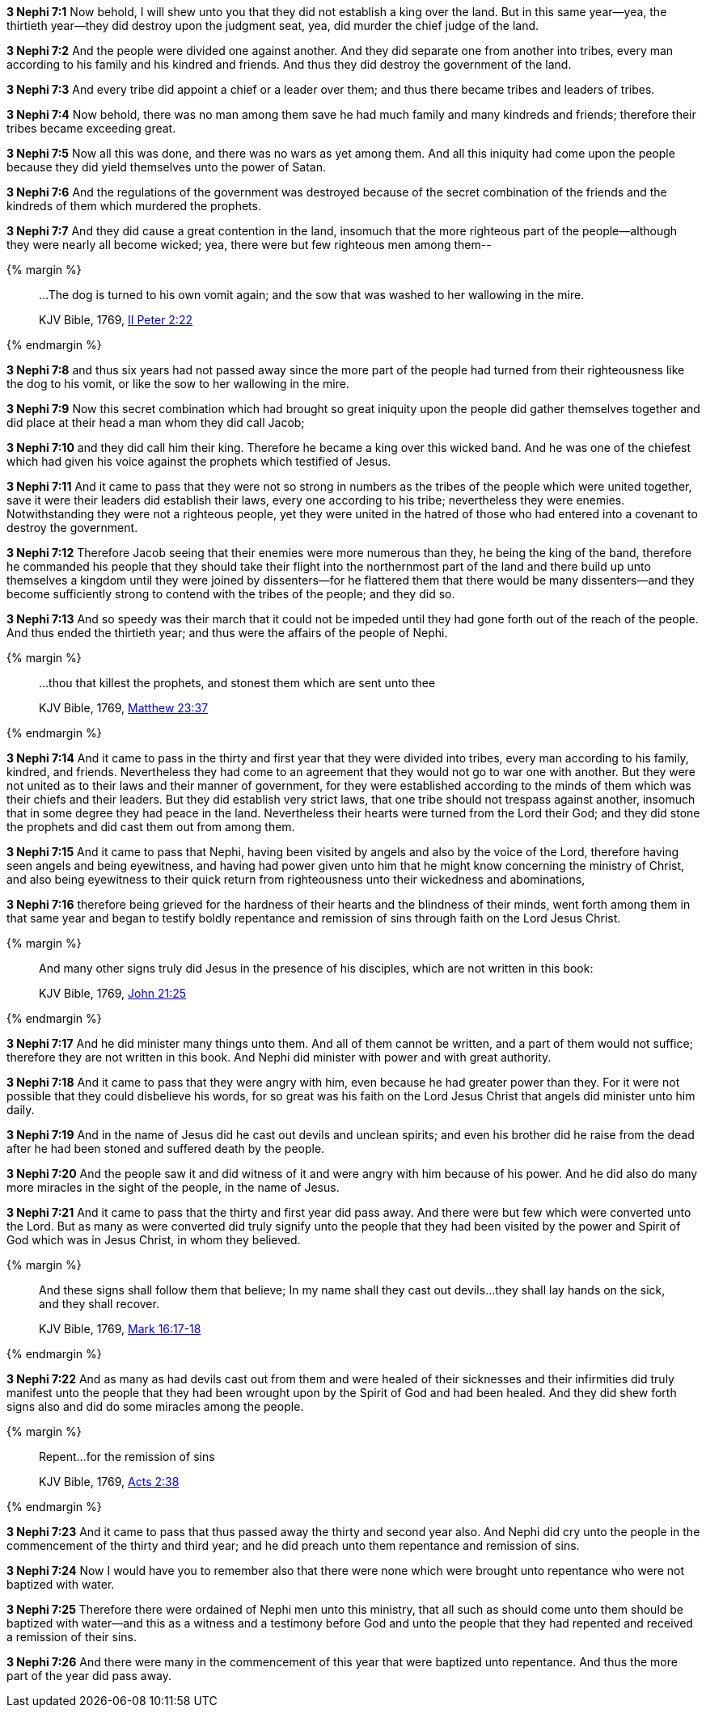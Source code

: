 *3 Nephi 7:1* Now behold, I will shew unto you that they did not establish a king over the land. But in this same year--yea, the thirtieth year--they did destroy upon the judgment seat, yea, did murder the chief judge of the land.

*3 Nephi 7:2* And the people were divided one against another. And they did separate one from another into tribes, every man according to his family and his kindred and friends. And thus they did destroy the government of the land.

*3 Nephi 7:3* And every tribe did appoint a chief or a leader over them; and thus there became tribes and leaders of tribes.

*3 Nephi 7:4* Now behold, there was no man among them save he had much family and many kindreds and friends; therefore their tribes became exceeding great.

*3 Nephi 7:5* Now all this was done, and there was no wars as yet among them. And all this iniquity had come upon the people because they did yield themselves unto the power of Satan.

*3 Nephi 7:6* And the regulations of the government was destroyed because of the secret combination of the friends and the kindreds of them which murdered the prophets.

*3 Nephi 7:7* And they did cause a great contention in the land, insomuch that the more righteous part of the people--although they were nearly all become wicked; yea, there were but few righteous men among them--

{% margin %}
____

...The dog is turned to his own vomit again; and the sow that was washed to her wallowing in the mire.

[small]#KJV Bible, 1769, http://www.kingjamesbibleonline.org/2-Peter-Chapter-2/[II Peter 2:22]#
____
{% endmargin %}

*3 Nephi 7:8* and thus six years had not passed away since the more part of the people had turned from their righteousness like [highlight-orange]#the dog to his vomit, or like the sow to her wallowing in the mire.#

*3 Nephi 7:9* Now this secret combination which had brought so great iniquity upon the people did gather themselves together and did place at their head a man whom they did call Jacob;

*3 Nephi 7:10* and they did call him their king. Therefore he became a king over this wicked band. And he was one of the chiefest which had given his voice against the prophets which testified of Jesus.

*3 Nephi 7:11* And it came to pass that they were not so strong in numbers as the tribes of the people which were united together, save it were their leaders did establish their laws, every one according to his tribe; nevertheless they were enemies. Notwithstanding they were not a righteous people, yet they were united in the hatred of those who had entered into a covenant to destroy the government.

*3 Nephi 7:12* Therefore Jacob seeing that their enemies were more numerous than they, he being the king of the band, therefore he commanded his people that they should take their flight into the northernmost part of the land and there build up unto themselves a kingdom until they were joined by dissenters--for he flattered them that there would be many dissenters--and they become sufficiently strong to contend with the tribes of the people; and they did so.

*3 Nephi 7:13* And so speedy was their march that it could not be impeded until they had gone forth out of the reach of the people. And thus ended the thirtieth year; and thus were the affairs of the people of Nephi.

{% margin %}
____

...thou that killest the prophets, and stonest them which are sent unto thee

[small]#KJV Bible, 1769, http://www.kingjamesbibleonline.org/Matthew-Chapter-23/[Matthew 23:37]#
____
{% endmargin %}

*3 Nephi 7:14* And it came to pass in the thirty and first year that they were divided into tribes, every man according to his family, kindred, and friends. Nevertheless they had come to an agreement that they would not go to war one with another. But they were not united as to their laws and their manner of government, for they were established according to the minds of them which was their chiefs and their leaders. But they did establish very strict laws, that one tribe should not trespass against another, insomuch that in some degree they had peace in the land. Nevertheless their hearts were turned from the Lord their God; [highlight-orange]#and they did stone the prophets# and did cast them out from among them.

*3 Nephi 7:15* And it came to pass that Nephi, having been visited by angels and also by the voice of the Lord, therefore having seen angels and being eyewitness, and having had power given unto him that he might know concerning the ministry of Christ, and also being eyewitness to their quick return from righteousness unto their wickedness and abominations,

*3 Nephi 7:16* therefore being grieved for the hardness of their hearts and the blindness of their minds, went forth among them in that same year and began to testify boldly repentance and remission of sins through faith on the Lord Jesus Christ.

{% margin %}
____

And many other signs truly did Jesus in the presence of his disciples, which are not written in this book:

[small]#KJV Bible, 1769, http://www.kingjamesbibleonline.org/John-Chapter-21/[John 21:25]#
____
{% endmargin %}

*3 Nephi 7:17* [highlight-orange]#And he did minister many things unto them#. And all of them cannot be written, and a part of them would not suffice; therefore [highlight-orange]#they are not written in this book#. And Nephi did minister with power and with great authority.

*3 Nephi 7:18* And it came to pass that they were angry with him, even because he had greater power than they. For it were not possible that they could disbelieve his words, for so great was his faith on the Lord Jesus Christ that angels did minister unto him daily.

*3 Nephi 7:19* And in the name of Jesus did he cast out devils and unclean spirits; and even his brother did he raise from the dead after he had been stoned and suffered death by the people.

*3 Nephi 7:20* And the people saw it and did witness of it and were angry with him because of his power. And he did also do many more miracles in the sight of the people, in the name of Jesus.

*3 Nephi 7:21* And it came to pass that the thirty and first year did pass away. And there were but few which were converted unto the Lord. But as many as were converted did truly signify unto the people that they had been visited by the power and Spirit of God which was in Jesus Christ, in whom they believed.

{% margin %}
____

And these signs shall follow them that believe; In my name shall they cast out devils...they shall lay hands on the sick, and they shall recover.

[small]#KJV Bible, 1769, http://www.kingjamesbibleonline.org/Mark-Chapter-16/[Mark 16:17-18]#
____
{% endmargin %}

*3 Nephi 7:22* And as [highlight-orange]#many as had devils cast out from them and were healed of their sicknesses# and their infirmities did truly manifest unto the people that they had been wrought upon by the Spirit of God and had been healed. And they did shew forth signs also and did do some miracles among the people.

{% margin %}
____

Repent...for the remission of sins

[small]#KJV Bible, 1769, http://www.kingjamesbibleonline.org/Acts-Chapter-2/[Acts 2:38]#
____
{% endmargin %}

*3 Nephi 7:23* And it came to pass that thus passed away the thirty and second year also. And Nephi did cry unto the people in the commencement of the thirty and third year; and he did preach unto them [highlight-orange]#repentance and remission of sins.#

*3 Nephi 7:24* Now I would have you to remember also that there were none which were brought unto repentance who were not baptized with water.

*3 Nephi 7:25* Therefore there were ordained of Nephi men unto this ministry, that all such as should come unto them should be baptized with water--and this as a witness and a testimony before God and unto the people that they had repented and received a remission of their sins.

*3 Nephi 7:26* And there were many in the commencement of this year that were baptized unto repentance. And thus the more part of the year did pass away.

